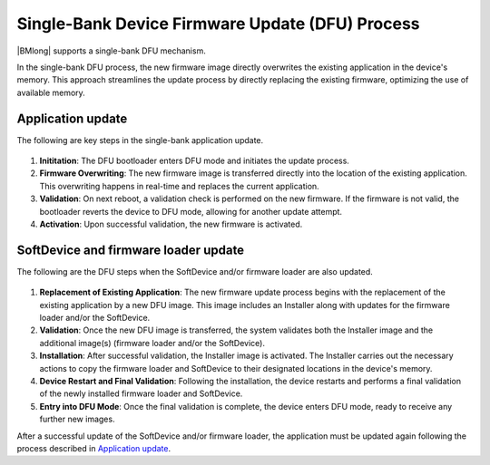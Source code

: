 .. _dfu_single_bank:

Single-Bank Device Firmware Update (DFU) Process
################################################

|BMlong| supports a single-bank DFU mechanism.

In the single-bank DFU process, the new firmware image directly overwrites the existing application in the device's memory.
This approach streamlines the update process by directly replacing the existing firmware, optimizing the use of available memory.

Application update
==================

The following are key steps in the single-bank application update.

.. figure:: ../../images/single_bank_dfu_steps.svg
   :alt: DFU operations for a single-bank application update

1. **Inititation**: The DFU bootloader enters DFU mode and initiates the update process.
#. **Firmware Overwriting**: The new firmware image is transferred directly into the location of the existing application.
   This overwriting happens in real-time and replaces the current application.
#. **Validation**: On next reboot, a validation check is performed on the new firmware.
   If the firmware is not valid, the bootloader reverts the device to DFU mode, allowing for another update attempt.
#. **Activation**: Upon successful validation, the new firmware is activated.

SoftDevice and firmware loader update
=====================================

The following are the DFU steps when the SoftDevice and/or firmware loader are also updated.

.. figure:: ../../images/dfu_steps_sd_fwl.svg
   :alt: DFU operations for a single-bank SoftDevice and/or FW Loader update

1. **Replacement of Existing Application**: The new firmware update process begins with the replacement of the existing application by a new DFU image.
   This image includes an Installer along with updates for the firmware loader and/or the SoftDevice.
#. **Validation**: Once the new DFU image is transferred, the system validates both the Installer image and the additional image(s) (firmware loader and/or the SoftDevice).
#. **Installation**: After successful validation, the Installer image is activated.
   The Installer carries out the necessary actions to copy the firmware loader and SoftDevice to their designated locations in the device's memory.
#. **Device Restart and Final Validation**: Following the installation, the device restarts and performs a final validation of the newly installed firmware loader and SoftDevice.
#. **Entry into DFU Mode**: Once the final validation is complete, the device enters DFU mode, ready to receive any further new images.

After a successful update of the SoftDevice and/or firmware loader, the application must be updated again following the process described in `Application update`_.
